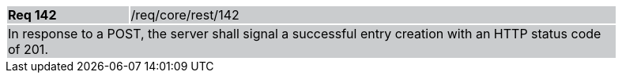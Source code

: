 [width="90%",cols="20%,80%"]
|===
|*Req 142* {set:cellbgcolor:#CACCCE}|/req/core/rest/142
2+|In response to a POST, the server shall signal a successful entry creation with an HTTP status code of 201. 
|===

